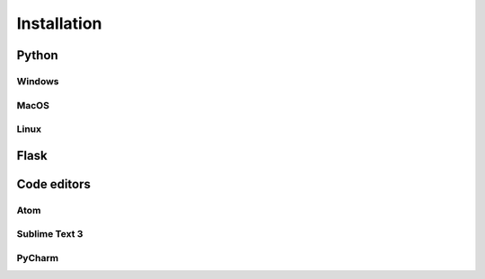 ============
Installation
============

Python
======

Windows
-------

.. todo:: TBD

MacOS
-----

.. todo:: TBD

Linux
-----

.. todo:: TBD

Flask
=====

.. todo:: TBD

Code editors
============

.. todo:: TBD

Atom
----

.. todo:: TBD

Sublime Text 3
--------------

.. todo:: TBD

PyCharm
-------

.. todo:: TBD
